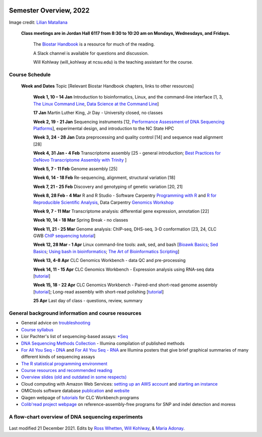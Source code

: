 .. image:: /Images/NC_State.gif
   :target: http://www.ncsu.edu


Semester Overview, 2022
=======================


.. image:: /Images/syllabus_logo.jpg
Image credit: `Lilian Matallana <https://www.linkedin.com/in/lilian-matallana-21704474/>`_




			**Class meetings are in Jordan Hall 6117 from 8:30 to 10:20 am on Mondays, Wednesdays, and Fridays.**

				The `Biostar Handbook <https://www.biostarhandbook.com/>`_ is a resource for much of the reading.

				A Slack channel is available for questions and discussion.
			
				Will Kohlway (will_kohlway at ncsu.edu) is the teaching assistant for the course.


Course Schedule 
***************

 **Week and Dates**	Topic [Relevant Biostar Handbook chapters, links to other resources]

	**Week 1, 10 – 14 Jan**	Introduction to bioinformatics, Linux, and the command-line interface [1, 3, `The Linux Command Line <http://linuxcommand.org/index.php>`_, `Data Science at the Command Line <https://datascienceatthecommandline.com/2e/index.html>`_]

	**17 Jan**       Martin Luther King, Jr Day - University closed, no classes
	
	**Week 2, 19 - 21 Jan**	Sequencing instruments [12, `Performance Assessment of DNA Sequencing Platforms <https://rdcu.be/cCCQt>`_], experimental design, and introduction to the NC State HPC
	 	        	
	**Week 3, 24 - 28 Jan**	Data preprocessing and quality control [14] and sequence read alignment [28]	 

	**Week 4, 31 Jan - 4 Feb**	Transcriptome assembly  [25 - general introduction; `Best Practices for DeNovo Transcriptome Assembly with Trinity  <https://informatics.fas.harvard.edu/best-practices-for-de-novo-transcriptome-assembly-with-trinity.html>`_ ]
	
	**Week 5, 7 - 11 Feb**	Genome assembly [25]

	**Week 6, 14 - 18 Feb**	Re-sequencing, alignment, structural variation [18] 

	**Week 7, 21 - 25 Feb**	Discovery and genotyping of genetic variation [20, 21]	 

	**Week 8, 28 Feb - 4 Mar**	R and R Studio -  Software Carpentry `Programming with R <http://swcarpentry.github.io/r-novice-inflammation/>`_ and `R for Reproducible Scientific Analysis <https://swcarpentry.github.io/r-novice-gapminder/>`_, Data Carpentry `Genomics Workshop <https://datacarpentry.org/lessons/#genomics-workshop>`_

	**Week 9, 7 - 11 Mar**	Transcriptome analysis: differential gene expression, annotation [22]	

	**Week 10, 14 - 18 Mar**	Spring Break - no classes	

	**Week 11, 21 - 25 Mar**	Genome analysis: ChIP-seq, DHS-seq, 3-D conformation [23, 24, CLC GWB `ChIP sequencing tutorial <https://resources.qiagenbioinformatics.com/tutorials/ChIP-seq_peakshape.pdf>`_]	 

	**Week 12, 28 Mar - 1 Apr**	Linux command-line tools: awk, sed, and bash [`Bioawk Basics <https://bioinformaticsworkbook.org/Appendix/Unix/bioawk-basics.html>`_; `Sed Basics <https://bioinformaticsworkbook.org/Appendix/Unix/unix-basics-4sed.html>`_; `Using bash in bioinformatics <https://people.duke.edu/~ccc14/duke-hts-2018/cliburn/Bash_in_Jupyter.html>`_; `The Art of Bioinformatics Scripting <https://www.biostarhandbook.com/books/scripting/index.html>`_]
	
	**Week 13, 4-8 Apr**	CLC Genomics Workbench - data QC and pre-processing	 

	**Week 14, 11 - 15 Apr**	CLC Genomics Workbench - Expression analysis using RNA-seq data [`tutorial <https://resources.qiagenbioinformatics.com/tutorials/RNASeq-droso.pdf>`_]	 

	**Week 15, 18 - 22 Apr**	CLC Genomics Workbench - Paired-end short-read genome assembly [`tutorial <https://resources.qiagenbioinformatics.com/tutorials/De_novo_assembly_paired_data.pdf>`_]; Long-read assembly with short-read polishing [`tutorial <https://resources.qiagenbioinformatics.com/tutorials/De_Novo_Assembly_Using_Long_Reads_and_Short_Read_Polishing.pdf>`_]	 

	**25 Apr**	Last day of class - questions, review, summary	 


General background information and course resources
***************************************************

+	General advice on `troubleshooting <troubleshooting.html>`_
+	`Course syllabus <https://drive.google.com/file/d/1wlAVNHiPSLiZ6yxojj9iB6CNZSpqw6WG/>`_
+	Lior Pachter's list of sequencing-based assays: `\*Seq <https://liorpachter.wordpress.com/seq/>`_
+	`DNA Sequencing Methods Collection <https://drive.google.com/file/d/1FCe3rnHDiwUUu6pSZ9LkDuDDyYouFyAS/>`_ - Illumina compilation of published methods
+	`For All You Seq - DNA <https://drive.google.com/file/d/1lJ9EPzqG71pPOkSpHSNLFpoh23JIjMDC/>`_ and `For All You Seq - RNA <https://drive.google.com/file/d/1aViVPAgLPkOEUiDAaHvcp-ftunZTk-zF/>`_ are Illumina posters that give brief graphical summaries of many different kinds of sequencing assays
+	`The R statistical programming environment <r-materials.html>`_
+	`Course resources and recommended reading <resources.html>`_
+	`Overview slides (old and outdated in some respects) <https://drive.google.com/open?id=10RYNwJXx7gwYCA_o_1u8AtRw465ROjZn>`_
+	Cloud computing with Amazon Web Services: `setting up an AWS account <https://drive.google.com/open?id=1OXA_TAYu2l_--GEAW85eKJCLUtWyqhbN>`_ and `starting an instance <https://drive.google.com/open?id=1U7D7BRfS1LLbWGzJwkBejc8vfyRSPLIc>`_
+	OMICtools software database `publication <http://database.oxfordjournals.org/content/2014/bau069.long>`_ and `website <http://omictools.com/>`_
+	Qiagen webpage of `tutorials <https://www.qiagenbioinformatics.com/support/tutorials/>`_ for CLC Workbench programs
+	`Colib'read project webpage <https://colibread.inria.fr/project/>`_ on reference-assembly-free programs for SNP and indel detection and moress 


A flow-chart overview of DNA sequencing experiments
***************************************************

	.. image:: /Images/Flowchart.jpg 







Last modified 21 December 2021.
Edits by `Ross Whetten <https://github.com/rwhetten>`_, `Will Kohlway <https://github.com/wkohlway>`_, & `Maria Adonay <https://github.com/amalgamaria>`_.
